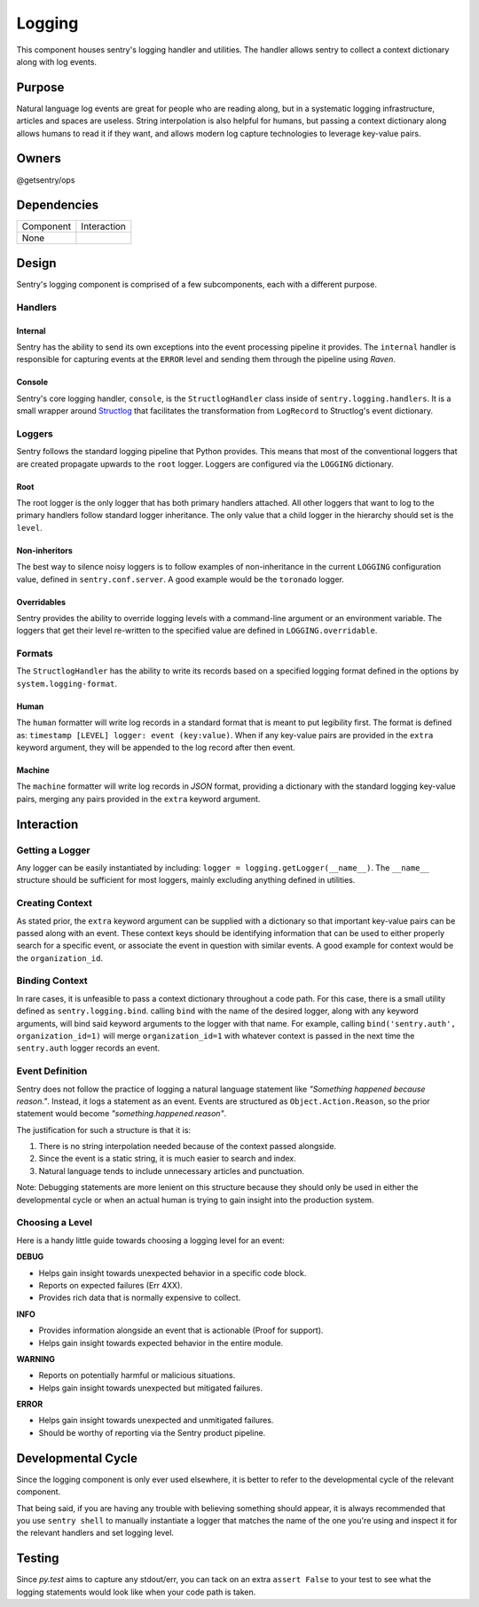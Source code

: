 Logging
-------
This component houses sentry's logging handler and utilities.
The handler allows sentry to collect a context dictionary along with log events.

Purpose
=======
Natural language log events are great for people who are reading along, but in a
systematic logging infrastructure, articles and spaces are useless. String interpolation
is also helpful for humans, but passing a context dictionary along allows humans to
read it if they want, and allows modern log capture technologies to leverage key-value pairs.

Owners
======
@getsentry/ops

Dependencies
============

=========== =================================
Component   Interaction
----------- ---------------------------------
None
=========== =================================

Design
======
Sentry's logging component is comprised of a few subcomponents, each with a different purpose.

Handlers
````````
Internal
~~~~~~~~
Sentry has the ability to send its own exceptions into the event processing pipeline it
provides. The ``internal`` handler is responsible for capturing events at the ``ERROR``
level and sending them through the pipeline using `Raven`.

Console
~~~~~~~
Sentry's core logging handler, ``console``, is the ``StructlogHandler`` class inside of
``sentry.logging.handlers``. It is a small wrapper around `Structlog <http://structlog.org>`_
that facilitates the transformation from ``LogRecord`` to Structlog's event dictionary.

Loggers
```````
Sentry follows the standard logging pipeline that Python provides. This means that most of
the conventional loggers that are created propagate upwards to the ``root`` logger. Loggers
are configured via the ``LOGGING`` dictionary.

Root
~~~~
The root logger is the only logger that has both primary handlers attached. All other loggers
that want to log to the primary handlers follow standard logger inheritance. The only value
that a child logger in the hierarchy should set is the ``level``.

Non-inheritors
~~~~~~~~~~~~~~
The best way to silence noisy loggers is to follow examples of non-inheritance in the current
``LOGGING`` configuration value, defined in ``sentry.conf.server``. A good example would be
the ``toronado`` logger.

Overridables
~~~~~~~~~~~~
Sentry provides the ability to override logging levels with a command-line argument or an
environment variable. The loggers that get their level re-written to the specified value
are defined in ``LOGGING.overridable``.

Formats
```````
The ``StructlogHandler`` has the ability to write its records based on a specified logging
format defined in the options by ``system.logging-format``.

Human
~~~~~
The ``human`` formatter will write log records in a standard format that is meant to put
legibility first. The format is defined as: ``timestamp [LEVEL] logger: event (key:value)``.
When if any key-value pairs are provided in the ``extra`` keyword argument, they will be
appended to the log record after then event.

Machine
~~~~~~~
The ``machine`` formatter will write log records in `JSON` format, providing a dictionary
with the standard logging key-value pairs, merging any pairs provided in the ``extra`` keyword
argument.

Interaction
===========

Getting a Logger
````````````````
Any logger can be easily instantiated by including: ``logger = logging.getLogger(__name__)``.
The ``__name__`` structure should be sufficient for most loggers, mainly excluding anything
defined in utilities.

Creating Context
````````````````
As stated prior, the ``extra`` keyword argument can be supplied with a dictionary so that
important key-value pairs can be passed along with an event. These context keys should be
identifying information that can be used to either properly search for a specific event, or
associate the event in question with similar events. A good example for context would be
the ``organization_id``.

Binding Context
```````````````
In rare cases, it is unfeasible to pass a context dictionary throughout a code path.
For this case, there is a small utility defined as ``sentry.logging.bind``. calling ``bind``
with the name of the desired logger, along with any keyword arguments, will bind said
keyword arguments to the logger with that name. For example, calling
``bind('sentry.auth', organization_id=1)`` will merge ``organization_id=1`` with whatever
context is passed in the next time the ``sentry.auth`` logger records an event.

Event Definition
````````````````
Sentry does not follow the practice of logging a natural language statement like
`"Something happened because reason."`. Instead, it logs a statement as an event. Events
are structured as ``Object.Action.Reason``, so the prior statement would become
`"something.happened.reason"`.

The justification for such a structure is that it is:

#. There is no string interpolation needed because of the context passed alongside.
#. Since the event is a static string, it is much easier to search and index.
#. Natural language tends to include unnecessary articles and punctuation.

Note: Debugging statements are more lenient on this structure because they should only be used
in either the developmental cycle or when an actual human is trying to gain insight into the
production system.

Choosing a Level
````````````````
Here is a handy little guide towards choosing a logging level for an event:

**DEBUG**

- Helps gain insight towards unexpected behavior in a specific code block.
- Reports on expected failures (Err 4XX).
- Provides rich data that is normally expensive to collect.

**INFO**

- Provides information alongside an event that is actionable (Proof for support).
- Helps gain insight towards expected behavior in the entire module.

**WARNING**

- Reports on potentially harmful or malicious situations.
- Helps gain insight towards unexpected but mitigated failures.

**ERROR**

- Helps gain insight towards unexpected and unmitigated failures.
- Should be worthy of reporting via the Sentry product pipeline.

Developmental Cycle
===================
Since the logging component is only ever used elsewhere, it is better to refer to the
developmental cycle of the relevant component.

That being said, if you are having any trouble with believing something should appear,
it is always recommended that you use ``sentry shell`` to manually instantiate a logger
that matches the name of the one you're using and inspect it for the relevant handlers
and set logging level.

Testing
=======
Since `py.test` aims to capture any stdout/err, you can tack on an extra ``assert False`` to
your test to see what the logging statements would look like when your code path is taken.
